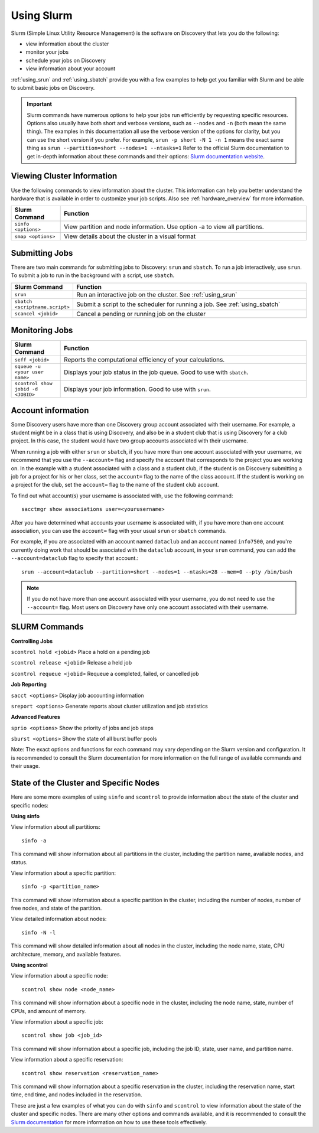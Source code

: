 .. _using_slurm:

***********
Using Slurm
***********

Slurm (Simple Linux Utility Resource Management) is the software on Discovery
that lets you do the following:

* view information about the cluster
* monitor your jobs
* schedule your jobs on Discovery
* view information about your account

:ref:`using_srun` and :ref:`using_sbatch` provide you with a few examples to help get you familiar with Slurm and be able to submit basic jobs on Discovery.

.. important::
   Slurm commands have numerous options to help your jobs run efficiently by requesting specific resources. Options also usually have both short and verbose versions, such as
   ``--nodes`` and ``-n`` (both mean the same thing). The examples in this documentation all use the
   verbose version of the options for clarity, but you can use the short version if you prefer. For example, ``srun -p short -N 1 -n 1`` means the exact same thing as ``srun --partition=short --nodes=1 --ntasks=1``
   Refer to the official Slurm documentation to get in-depth information about these commands and their options: `Slurm documentation website <https://slurm.schedmd.com/archive/slurm-17.11.6/srun.html>`_.

Viewing Cluster Information
===========================

Use the following commands to view information about the cluster. This information can help you better understand the
hardware that is available in order to customize your job scripts. Also see :ref:`hardware_overview` for more information.

.. list-table::
   :widths: 20 100
   :header-rows: 1

   * - Slurm Command
     - Function
   * - ``sinfo <options>``
     - View partition and node information. Use option -a to view all partitions.
   * - ``smap <options>``
     - View details about the cluster in a visual format

.. _submitting_jobs:

Submitting Jobs
================

There are two main commands for submitting jobs to Discovery: ``srun`` and ``sbatch``.
To run a job interactively, use ``srun``. To submit a job to run in the background with a script, use ``sbatch``.

.. list-table::
   :widths: 20 100
   :header-rows: 1

   * - Slurm Command
     - Function
   * - ``srun``
     - Run an interactive job on the cluster. See :ref:`using_srun`
   * - ``sbatch <scriptname.script>``
     - Submit a script to the scheduler for running a job. See :ref:`using_sbatch`
   * - ``scancel <jobid>``
     - Cancel a pending or running job on the cluster

Monitoring Jobs
===============

.. list-table::
   :widths: 20 100
   :header-rows: 1

   * - Slurm Command
     - Function
   * - ``seff <jobid>``
     - Reports the computational efficiency of your calculations.
   * - ``squeue -u <your user name>``
     - Displays your job status in the job queue. Good to use with ``sbatch``.
   * - ``scontrol show jobid -d <JOBID>``
     - Displays your job information. Good to use with ``srun``.

Account information
====================

Some Discovery users have more than one Discovery group account associated with their username. For example, a student might be in a class that is using Discovery,
and also be in a student club that is using Discovery for a club project. In this case, the student would have two group accounts associated with their username.

When running a job with either ``srun`` or ``sbatch``, if you have more than one account associated with your username, we recommend that you use the ``--account=`` flag and specify the account that corresponds to the project you are working on. In the example with a student associated with a class and a student club, if the student is on Discovery submitting a job for a project for his or her class, set the ``account=`` flag to the name of the class account. If the student is working on a project for the club, set the ``account=`` flag to the name of the student club account.

To find out what account(s) your username is associated with, use the following command::

  sacctmgr show associations user=<yourusername>
After you have determined what accounts your username is associated with, if you have more than one account association, you can use the ``account=`` flag with your usual ``srun`` or ``sbatch`` commands.

For example, if you are associated with an account named ``dataclub`` and an account named ``info7500``, and you're currently doing work that should be associated with the
``dataclub`` account, in your ``srun`` command, you can add the ``--account=dataclub`` flag to specify that account.::

  srun --account=dataclub --partition=short --nodes=1 --ntasks=28 --mem=0 --pty /bin/bash
.. note::
   If you do not have more than one account associated with your username, you do not need to use the ``--account=`` flag. Most users on Discovery have only one account
   associated with their username.

SLURM Commands
==============
**Controlling Jobs**

``scontrol hold <jobid>`` Place a hold on a pending job

``scontrol release <jobid>`` Release a held job

``scontrol requeue <jobid>`` Requeue a completed, failed, or cancelled job

**Job Reporting**

``sacct <options>`` Display job accounting information

``sreport <options>`` Generate reports about cluster utilization and job statistics

**Advanced Features**

``sprio <options>`` Show the priority of jobs and job steps

``sburst <options>`` Show the state of all burst buffer pools

Note: The exact options and functions for each command may vary depending on the Slurm version and configuration. It is recommended to consult the Slurm documentation for more information on the full range of available commands and their usage.

State of the Cluster and Specific Nodes
=======================================
Here are some more examples of using ``sinfo`` and ``scontrol`` to provide information about the state of the cluster and specific nodes:

**Using sinfo**

View information about all partitions::

   sinfo -a
This command will show information about all partitions in the cluster, including the partition name, available nodes, and status.

View information about a specific partition::

   sinfo -p <partition_name>
This command will show information about a specific partition in the cluster, including the number of nodes, number of free nodes, and state of the partition.

View detailed information about nodes::

   sinfo -N -l
This command will show detailed information about all nodes in the cluster, including the node name, state, CPU architecture, memory, and available features.

**Using scontrol**

View information about a specific node::

   scontrol show node <node_name>
This command will show information about a specific node in the cluster, including the node name, state, number of CPUs, and amount of memory.

View information about a specific job::

   scontrol show job <job_id>
This command will show information about a specific job, including the job ID, state, user name, and partition name.

View information about a specific reservation::

   scontrol show reservation <reservation_name>
This command will show information about a specific reservation in the cluster, including the reservation name, start time, end time, and nodes included in the reservation.

These are just a few examples of what you can do with ``sinfo`` and ``scontrol`` to view information about the state of the cluster and specific nodes. There are many other options and commands available, and it is recommended to consult the `Slurm documentation`_ for more information on how to use these tools effectively.

.. _Slurm documentation: https://slurm.schedmd.com/documentation.html